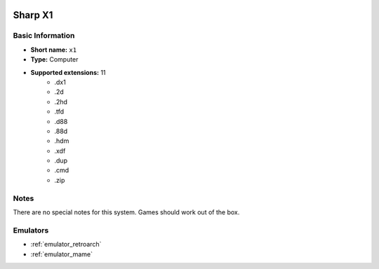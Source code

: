 .. image:: /global/assets/systems/x1-photo.png
	:width: 25%

.. image:: /global/assets/systems/x1-logo.png
	:width: 73%

.. _system_x1:

Sharp X1
========

Basic Information
~~~~~~~~~~~~~~~~~
- **Short name:** ``x1``
- **Type:** Computer
- **Supported extensions:** 11
	- .dx1
	- .2d
	- .2hd
	- .tfd
	- .d88
	- .88d
	- .hdm
	- .xdf
	- .dup
	- .cmd
	- .zip

Notes
~~~~~

There are no special notes for this system. Games should work out of the box.

Emulators
~~~~~~~~~
- :ref:`emulator_retroarch`
- :ref:`emulator_mame`